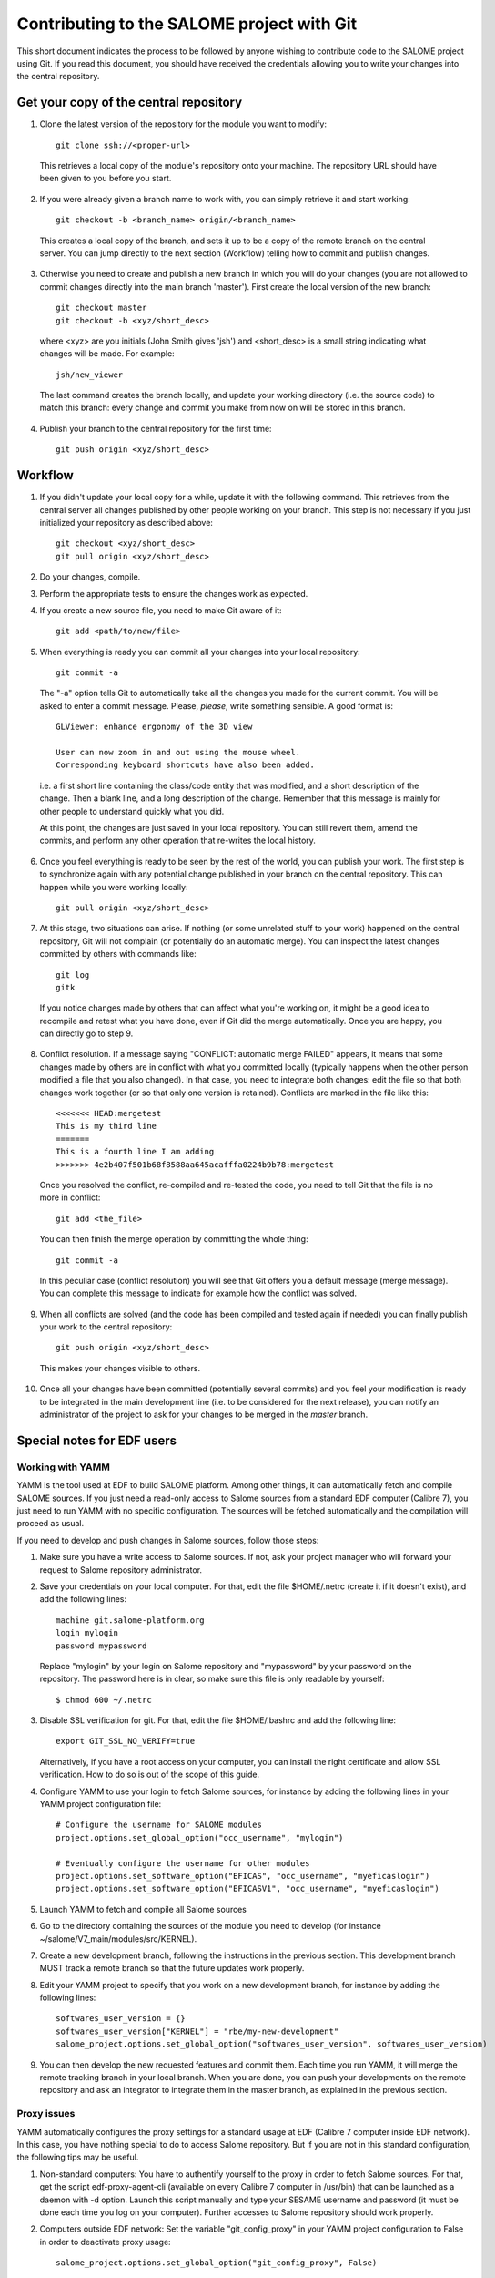 Contributing to the SALOME project with Git
===========================================

This short document indicates the process to be followed by anyone wishing to contribute code to the SALOME project using Git. If you read this document, you should have received the credentials allowing you to write your changes into the central repository.

Get your copy of the central repository
---------------------------------------

1. Clone the latest version of the repository for the module you want to modify::

    git clone ssh://<proper-url> 
  
  
  This retrieves a local copy of the module's repository onto your machine. The repository URL should have been given to you before you start.

2. If you were already given a branch name to work with, you can simply retrieve it and start working::

    git checkout -b <branch_name> origin/<branch_name>


  This creates a local copy of the branch, and sets it up to be a copy of the remote branch on the central server. You can jump directly to the next section (Workflow) telling how to commit and publish changes.

3. Otherwise you need to create and publish a new branch in which you will do your changes (you are not allowed to commit changes directly into the main branch 'master'). First create the local version of the new branch::

    git checkout master
    git checkout -b <xyz/short_desc>
  

  where <xyz> are you initials (John Smith gives 'jsh') and <short_desc> is a small string indicating what changes will be made. For example::
    
    jsh/new_viewer

  
  The last command creates the branch locally, and update your working directory (i.e. the source code) to match this branch: every change and commit you make from now on will be stored in this branch.

4. Publish your branch to the central repository for the first time::

    git push origin <xyz/short_desc>
  
  
  
Workflow
--------

1. If you didn't update your local copy for a while, update it with the following command. This retrieves from the central server all changes published by other people working on your branch. This step is not necessary if you just initialized your repository as described above::

    git checkout <xyz/short_desc>
    git pull origin <xyz/short_desc>
  
2. Do your changes, compile. 
3. Perform the appropriate tests to ensure the changes work as expected.
4. If you create a new source file, you need to make Git aware of it::

    git add <path/to/new/file>
  
5. When everything is ready you can commit all your changes into your local repository::

    git commit -a
  
  The "-a" option tells Git to automatically take all the changes you made for the current commit. You will be asked to enter a commit message. Please, *please*, write something sensible. A good format is::

    GLViewer: enhance ergonomy of the 3D view
  
    User can now zoom in and out using the mouse wheel. 
    Corresponding keyboard shortcuts have also been added.

  i.e. a first short line containing the class/code entity that was modified, and a short description of the change. Then a blank line, and a long description of the change. Remember that this message is mainly for other people to understand quickly what you did.
  
  
  At this point, the changes are just saved in your local repository. You can still revert them, amend the commits, and perform any other operation that re-writes the local history.
  
6. Once you feel everything is ready to be seen by the rest of the world, you can publish your work. The first step is to synchronize again with any potential change published in your branch on the central repository. This can happen while you were working locally::

    git pull origin <xyz/short_desc>
  
7. At this stage, two situations can arise. If nothing (or some unrelated stuff to your work) happened on the central repository, Git will not complain (or potentially do an automatic merge). You can inspect the latest changes committed by others with commands like::

    git log
    gitk 

  If you notice changes made by others that can affect what you're working on, it might be a good idea to recompile and retest what you have done, even if Git did the merge automatically. Once you are happy, you can directly go to step 9.

8. Conflict resolution. If a message saying "CONFLICT: automatic merge FAILED" appears, it means that some changes made by others are in conflict with what you committed locally (typically happens when the other person modified a file that you also changed). In that case, you need to integrate both changes: edit the file so that both changes work together (or so that only one version is retained). Conflicts are marked in the file like this::

    <<<<<<< HEAD:mergetest
    This is my third line
    =======
    This is a fourth line I am adding
    >>>>>>> 4e2b407f501b68f8588aa645acafffa0224b9b78:mergetest

  Once you resolved the conflict, re-compiled and re-tested the code, you need to tell Git that the file is no more in conflict::
  
    git add <the_file>

  You can then finish the merge operation by committing the whole thing::
  
    git commit -a
  
  In this peculiar case (conflict resolution) you will see that Git offers you a default message (merge message). You can complete this message to indicate for example how the conflict was solved. 
  
9. When all conflicts are solved (and the code has been compiled and tested again if needed) you can finally publish your work to the central repository::

    git push origin <xyz/short_desc>

  This makes your changes visible to others.

10. Once all your changes have been committed (potentially several commits) and you feel your modification is ready to be integrated in the main development line (i.e. to be considered for the next release), you can notify an administrator of the project to ask for your changes to be merged in the *master* branch. 


Special notes for EDF users
---------------------------

Working with YAMM
^^^^^^^^^^^^^^^^^

YAMM is the tool used at EDF to build SALOME platform. Among other things, it
can automatically fetch and compile SALOME sources. If you just need a
read-only access to Salome sources from a standard EDF computer (Calibre 7),
you just need to run YAMM with no specific configuration. The sources will be
fetched automatically and the compilation will proceed as usual.

If you need to develop and push changes in Salome sources, follow those steps:

1. Make sure you have a write access to Salome sources. If not, ask your project
   manager who will forward your request to Salome repository administrator.

2. Save your credentials on your local computer. For that, edit the file
   $HOME/.netrc (create it if it doesn't exist), and add the following lines::

    machine git.salome-platform.org
    login mylogin
    password mypassword

  Replace "mylogin" by your login on Salome repository and "mypassword" by
  your password on the repository. The password here is in clear, so make sure
  this file is only readable by yourself::
  
    $ chmod 600 ~/.netrc

3. Disable SSL verification for git. For that, edit the file $HOME/.bashrc and
   add the following line::

    export GIT_SSL_NO_VERIFY=true

   Alternatively, if you have a root access on your computer, you can install
   the right certificate and allow SSL verification. How to do so is out of the
   scope of this guide.

4. Configure YAMM to use your login to fetch Salome sources, for instance by
   adding the following lines in your YAMM project configuration file::

    # Configure the username for SALOME modules
    project.options.set_global_option("occ_username", "mylogin")
    
    # Eventually configure the username for other modules
    project.options.set_software_option("EFICAS", "occ_username", "myeficaslogin")
    project.options.set_software_option("EFICASV1", "occ_username", "myeficaslogin")

5. Launch YAMM to fetch and compile all Salome sources

6. Go to the directory containing the sources of the module you need to develop
   (for instance ~/salome/V7_main/modules/src/KERNEL).

7. Create a new development branch, following the instructions in the previous
   section. This development branch MUST track a remote branch so that the future
   updates work properly.

8. Edit your YAMM project to specify that you work on a new development branch,
   for instance by adding the following lines::

    softwares_user_version = {}
    softwares_user_version["KERNEL"] = "rbe/my-new-development"
    salome_project.options.set_global_option("softwares_user_version", softwares_user_version)

9. You can then develop the new requested features and commit them. Each time
   you run YAMM, it will merge the remote tracking branch in your local branch.
   When you are done, you can push your developments on the remote repository and
   ask an integrator to integrate them in the master branch, as explained in the
   previous section.

Proxy issues
^^^^^^^^^^^^

YAMM automatically configures the proxy settings for a standard usage at EDF
(Calibre 7 computer inside EDF network). In this case, you have nothing special
to do to access Salome repository. But if you are not in this standard
configuration, the following tips may be useful.

1. Non-standard computers: You have to authentify yourself to the proxy in order
   to fetch Salome sources. For that, get the script edf-proxy-agent-cli
   (available on every Calibre 7 computer in /usr/bin) that can be launched as a
   daemon with -d option. Launch this script manually and type your SESAME
   username and password (it must be done each time you log on your computer).
   Further accesses to Salome repository should work properly.

2. Computers outside EDF network: Set the variable "git_config_proxy" in your
   YAMM project configuration to False in order to deactivate proxy usage::

    salome_project.options.set_global_option("git_config_proxy", False)

  If your computer is a laptop that is sometimes used inside EDF network and
  sometimes outside, configure the proxy manually by adding those lines to your
  ~/.bashrc file::
  
    export http_proxy=http://proxypac.edf.fr:3128
    export https_proxy=http://proxypac.edf.fr:3128
    export no_proxy="localhost,.edf.fr"

  This configuration will work inside EDF network. Simply comment those three
  lines when you use YAMM outside EDF network.
